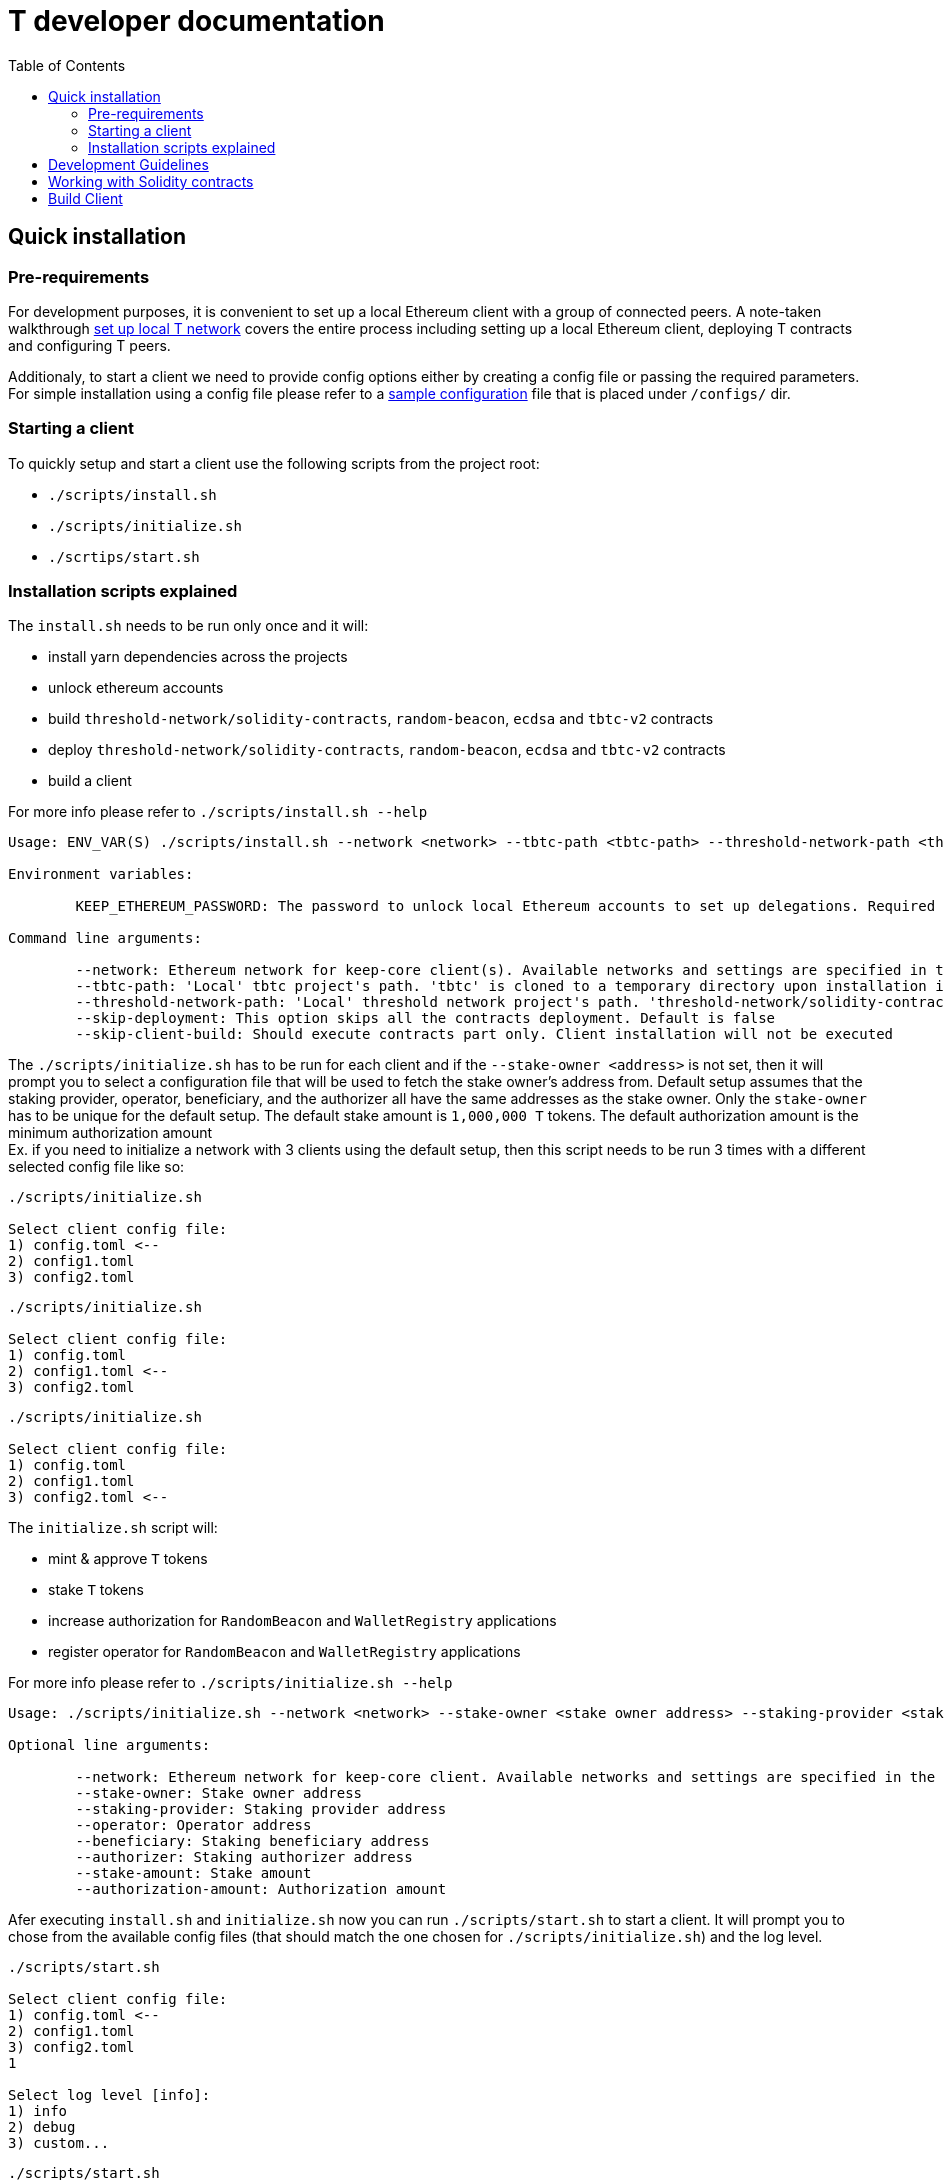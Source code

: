 :toc: left
:toclevels: 3
:sectanchors: true
:sectids: true
:source-highlighter: rouge
:icons: font

= T developer documentation

toc::[]

== Quick installation

=== Pre-requirements
For development purposes, it is convenient to set up a local Ethereum client with a group of connected peers. A note-taken walkthrough link:local-t-network.adoc[set up local T network] covers the entire process
including setting up a local Ethereum client, deploying T contracts and
configuring T peers. +

Additionaly, to start a client we need to provide config options either by creating a config file or passing the required parameters. For simple installation using a config file please refer to a <<sample_config_file,sample configuration>> file that is placed under `/configs/` dir.

=== Starting a client

To quickly setup and start a client use the following scripts from the project root:

* `./scripts/install.sh`
* `./scripts/initialize.sh`
* `./scrtips/start.sh`

=== Installation scripts explained

The `+install.sh+` needs to be run only once and it will:

* install yarn dependencies across the projects
* unlock ethereum accounts 
* build `threshold-network/solidity-contracts`, `random-beacon`, `ecdsa` and `tbtc-v2` contracts
* deploy `threshold-network/solidity-contracts`, `random-beacon`, `ecdsa` and `tbtc-v2` contracts 
* build a client

For more info please refer to `./scripts/install.sh --help`

```
Usage: ENV_VAR(S) ./scripts/install.sh --network <network> --tbtc-path <tbtc-path> --threshold-network-path <threshold-network-path> --skip-deployment --skip-client-build

Environment variables:

        KEEP_ETHEREUM_PASSWORD: The password to unlock local Ethereum accounts to set up delegations. Required only for 'local' network. Default value is 'password'

Command line arguments:

        --network: Ethereum network for keep-core client(s). Available networks and settings are specified in the 'hardhat.config.ts'
        --tbtc-path: 'Local' tbtc project's path. 'tbtc' is cloned to a temporary directory upon installation if the path is not provided
        --threshold-network-path: 'Local' threshold network project's path. 'threshold-network/solidity-contracts' is cloned to a temporary directory upon installation if the path is not provided
        --skip-deployment: This option skips all the contracts deployment. Default is false
        --skip-client-build: Should execute contracts part only. Client installation will not be executed
```

The `./scripts/initialize.sh` has to be run for each 
client and if the `--stake-owner <address>` is not set, then it will prompt you to select a configuration file that will be used to fetch the stake owner's address from. Default setup assumes that the staking provider, operator, beneficiary, and the authorizer all have the same addresses as the stake owner. Only the `stake-owner` has to be unique for the default setup. The default stake amount is `1,000,000 T` tokens. The default authorization amount is the minimum authorization amount +
Ex. if you need to initialize a network with 3 clients using the default setup, then this script needs to be run 3 times with a different selected config file like so: +
```
./scripts/initialize.sh

Select client config file:
1) config.toml <--
2) config1.toml
3) config2.toml
```
```
./scripts/initialize.sh

Select client config file:
1) config.toml
2) config1.toml <--
3) config2.toml
``` 
```
./scripts/initialize.sh

Select client config file:
1) config.toml
2) config1.toml
3) config2.toml <--
``` 

The `+initialize.sh+` script will:

* mint & approve `T` tokens
* stake `T` tokens
* increase authorization for `RandomBeacon` and `WalletRegistry` applications
* register operator for `RandomBeacon` and `WalletRegistry` applications

For more info please refer to `./scripts/initialize.sh --help`

```
Usage: ./scripts/initialize.sh --network <network> --stake-owner <stake owner address> --staking-provider <staking provider address> --operator <operator address> --beneficiary <beneficiary address> --authorizer <authorizer address> --stake-amount <stake amount> --authorization-amount <authorization amount>

Optional line arguments:

        --network: Ethereum network for keep-core client. Available networks and settings are specified in the 'hardhat.config.ts'
        --stake-owner: Stake owner address
        --staking-provider: Staking provider address
        --operator: Operator address
        --beneficiary: Staking beneficiary address
        --authorizer: Staking authorizer address
        --stake-amount: Stake amount
        --authorization-amount: Authorization amount
```

Afer executing `install.sh` and `initialize.sh` now you can run `./scripts/start.sh` to start a client. It will prompt you to chose from the available config files (that should match the one chosen for `./scripts/initialize.sh`) and the log level. 
```
./scripts/start.sh

Select client config file:
1) config.toml <--
2) config1.toml
3) config2.toml
1

Select log level [info]:
1) info
2) debug
3) custom...
```
```
./scripts/start.sh

Select client config file:
1) config.toml
2) config1.toml <--
3) config2.toml
2

Select log level [info]:
1) info
2) debug
3) custom...
``` 
```
./scripts/start.sh

Select client config file:
1) config.toml
2) config1.toml
3) config2.toml <--
3

Select log level [info]:
1) info
2) debug
3) custom...
```

Please refer to
`./scripts/start.sh --help` for more info

```
./scripts/start.sh --help

Usage: ENV_VAR(S) ./scripts/start.sh --config-dir <path-to-configuration-files>

Environment variables:

        KEEP_ETHEREUM_PASSWORD: Ethereum account password. Required only for 'local' network. Default value is 'password'

Command line arguments:

        --config-dir: Path to a client configuration files
```

== Development Guidelines

There are two primary languages in the T code right now:

Go::
  Go code largely adheres to community practices where they have been decided.
  Divergences and additional tidbits are listed in the link:go-guidelines.adoc[Go
  Guidelines] document.

Solidity::
  Solidity code generally adheres to the
  https://solidity.readthedocs.io/en/latest/style-guide.html[Solidity style guide].
  Contracts and their functions are documented using
  https://docs.soliditylang.org/en/develop/natspec-format.html[the
  Ethereum Natural Specification Format] (NatSpec).

== Working with Solidity contracts

The fastest and easiest way to have a local Ethereum testent is to use
https://hardhat.org/[Hardhat].


Navigate to one of the projects `solidity/ecdsa` or `solidity/random-beacon`.
You can deploy contracts executing `yarn deploy` or run tests against the local
Hardhat's network `yarn test`.

[#build-client]
== Build Client

// TODO: Add section

```
make mainnet
```

```
make goerli
```

Development

```
make
```
